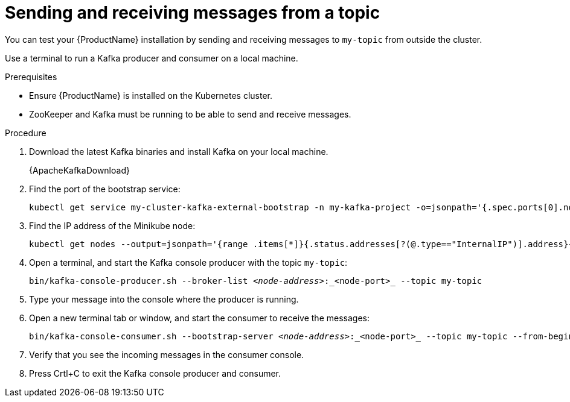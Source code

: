 // Module included in the following assemblies:
//
// assembly-evaluation.adoc

[id='proc-using-amq-streams-{context}']

= Sending and receiving messages from a topic

You can test your {ProductName} installation by sending and receiving messages to `my-topic` from outside the cluster.

Use a terminal to run a Kafka producer and consumer on a local machine.

.Prerequisites

* Ensure {ProductName} is installed on the Kubernetes cluster.
* ZooKeeper and Kafka must be running to be able to send and receive messages.

.Procedure

. Download the latest Kafka binaries and install Kafka on your local machine.
+
{ApacheKafkaDownload}

. Find the port of the bootstrap service:
+
[source, shell, subs=+quotes, options="nowrap"]
----
kubectl get service my-cluster-kafka-external-bootstrap -n my-kafka-project -o=jsonpath='{.spec.ports[0].nodePort}{"\n"}'
----

. Find the IP address of the Minikube node:
+
[source, shell, subs=+quotes, options="nowrap"]
----
kubectl get nodes --output=jsonpath='{range .items[*]}{.status.addresses[?(@.type=="InternalIP")].address}{"\n"}{end}'
----

. Open a terminal, and start the Kafka console producer with the topic `my-topic`:
+
[source,shell,subs=+quotes]
----
bin/kafka-console-producer.sh --broker-list _<node-address>_:_<node-port>_ --topic my-topic
----

. Type your message into the console where the producer is running.

. Open a new terminal tab or window, and start the consumer to receive the messages:
+
[source,shell,subs=+quotes]
----
bin/kafka-console-consumer.sh --bootstrap-server _<node-address>_:_<node-port>_ --topic my-topic --from-beginning
----

. Verify that you see the incoming messages in the consumer console.

. Press Crtl+C to exit the Kafka console producer and consumer.
